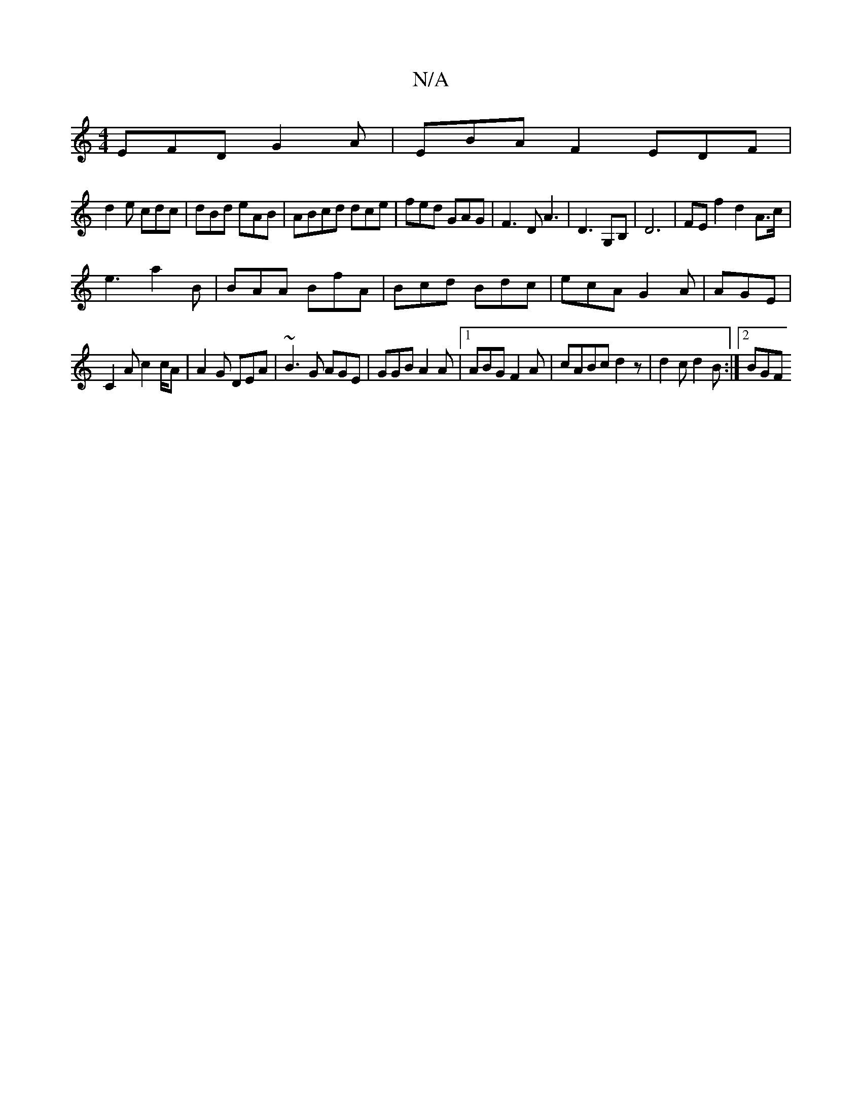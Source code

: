 X:1
T:N/A
M:4/4
R:N/A
K:Cmajor
 EFD G2A |EBA F2EDF|
d2e cdc|dBd eAB|ABcd dce |fed GAG|F3D A3| D3 G,B, |D6 | FE f2  d2 A>c|
e3 a2 B|BAA BfA|Bcd Bdc|ecA G2A|AGE|
C2A c2c/2A|A2G DEA|~B3G AGE|GGB A2A|1 ABG F2A|cABc d2z|d2 c d2B:|2 BGF 